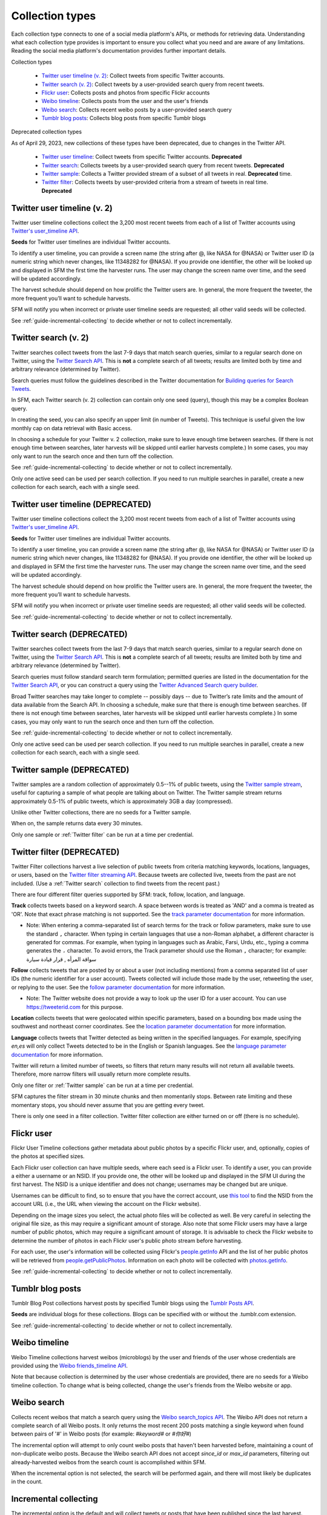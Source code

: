================
Collection types
================

Each collection type connects to one of a social media platform's APIs, or
methods for retrieving data. Understanding what each collection type provides is
important to ensure you collect what you need and are aware of any limitations.
Reading the social media platform's documentation provides further important
details.

Collection types

  * `Twitter user timeline (v. 2)`_: Collect tweets from specific Twitter accounts.
  * `Twitter search (v. 2)`_: Collect tweets by a user-provided search query from recent tweets.
  * `Flickr user`_: Collects posts and photos from specific Flickr accounts
  * `Weibo timeline`_: Collects posts from the user and the user's friends
  * `Weibo search`_: Collects recent weibo posts by a user-provided search query
  * `Tumblr blog posts`_: Collects blog posts from specific Tumblr blogs

Deprecated collection types

As of April 29, 2023, new collections of these types have been deprecated, due to changes in the Twitter API.

  * `Twitter user timeline`_: Collect tweets from specific Twitter accounts. **Deprecated**
  * `Twitter search`_: Collects tweets by a user-provided search query from recent tweets. **Deprecated**
  * `Twitter sample`_: Collects a Twitter provided stream of a subset of all tweets in real. **Deprecated**
    time.
  * `Twitter filter`_: Collects tweets by user-provided criteria from a stream of
    tweets in real time. **Deprecated**

.. _guide-twitter-user-timeline-2:

.. _Twitter user timeline (v. 2):

----------------------------
Twitter user timeline (v. 2)
----------------------------

Twitter user timeline collections collect the 3,200 most recent tweets from each of
a list of Twitter accounts using `Twitter's user_timeline API
<https://developer.twitter.com/en/docs/twitter-api/tweets/timelines/introduction>`_.

**Seeds** for Twitter user timelines are individual Twitter accounts.

To identify a user timeline, you can provide a screen name
(the string after @, like NASA for @NASA)
or Twitter user ID (a numeric string which never changes, like 11348282 for
@NASA). If you provide one identifier, the other will be looked up and displayed
in SFM the first time the harvester runs. The user may change the screen name
over time, and the seed will be updated accordingly. 

The harvest schedule should depend on how prolific the Twitter users are.
In general, the more frequent the tweeter, the more frequent you’ll want to
schedule harvests.

SFM will notify you when incorrect or private user timeline seeds are requested;
all other valid seeds will be collected.

See :ref:`guide-incremental-collecting` to decide whether or not to collect
incrementally.

.. _guide-twitter-search-2:

.. _Twitter search (v. 2):

---------------------
Twitter search (v. 2)
---------------------

Twitter searches collect tweets from the last 7-9 days that match search
queries, similar to a regular search done on Twitter, using
the `Twitter Search API <https://developer.twitter.com/en/docs/twitter-api/tweets/search/introduction>`__.
This is **not** a complete search of all tweets; results are limited
both by time and arbitrary relevance (determined by Twitter).

Search queries must follow the guidelines described in the Twitter documentation for `Building queries for Search Tweets <https://developer.twitter.com/en/docs/twitter-api/tweets/search/api-reference/get-tweets-search-recent>`_.

In SFM, each Twitter search (v. 2) collection can contain only one seed (query), though this may be a complex Boolean query. 

In creating the seed, you can also specify an upper limit (in number of Tweets). This technique is useful given the low monthly cap on data retrieval with Basic access.

In choosing a schedule for your Twitter v. 2 collection, make sure to leave enough time between
searches. (If there is not enough time between searches, later harvests will
be skipped until earlier harvests complete.) In some cases, you may only
want to run the search once and then turn off the collection.

See :ref:`guide-incremental-collecting` to decide whether or not to collect
incrementally.

Only one active seed can be used per search collection. If you need to run multiple searches in parallel, create a new collection for each search, each with a single seed.

.. _guide-twitter-user-timelines:

.. _Twitter user timeline:

----------------------------------
Twitter user timeline (DEPRECATED)
----------------------------------

Twitter user timeline collections collect the 3,200 most recent tweets from each of
a list of Twitter accounts using `Twitter's user_timeline API
<https://developer.twitter.com/en/docs/tweets/timelines/api-reference/get-statuses-user_timeline.html>`_.

**Seeds** for Twitter user timelines are individual Twitter accounts.

To identify a user timeline, you can provide a screen name
(the string after @, like NASA for @NASA)
or Twitter user ID (a numeric string which never changes, like 11348282 for
@NASA). If you provide one identifier, the other will be looked up and displayed
in SFM the first time the harvester runs. The user may change the screen name
over time, and the seed will be updated accordingly. 

The harvest schedule should depend on how prolific the Twitter users are.
In general, the more frequent the tweeter, the more frequent you’ll want to
schedule harvests.

SFM will notify you when incorrect or private user timeline seeds are requested;
all other valid seeds will be collected.

See :ref:`guide-incremental-collecting` to decide whether or not to collect
incrementally.

.. _guide-twitter-search:

.. _Twitter search:

---------------------------
Twitter search (DEPRECATED)
---------------------------

Twitter searches collect tweets from the last 7-9 days that match search
queries, similar to a regular search done on Twitter, using
the `Twitter Search API <https://developer.twitter.com/en/docs/tweets/search/overview/standard>`__.
This is **not** a complete search of all tweets; results are limited
both by time and arbitrary relevance (determined by Twitter).

Search queries must follow standard search term formulation; permitted queries
are listed in the documentation for the `Twitter Search API
<https://developer.twitter.com/en/docs/tweets/search/guides/standard-operators>`__,
or you can construct a query
using the `Twitter Advanced Search query builder
<https://twitter.com/search-advanced>`_.

Broad Twitter searches may take longer to complete -- possibly days -- due
to Twitter’s rate limits and the amount of data available from the Search
API. In choosing a schedule, make sure that there is enough time between
searches. (If there is not enough time between searches, later harvests will
be skipped until earlier harvests complete.) In some cases, you may only
want to run the search once and then turn off the collection.

See :ref:`guide-incremental-collecting` to decide whether or not to collect
incrementally.

Only one active seed can be used per search collection. If you need to run multiple searches in parallel, create a new collection for each search, each with a single seed.

.. _guide-twitter-sample:

.. _Twitter sample:

---------------------------
Twitter sample (DEPRECATED)
---------------------------

Twitter samples are a random collection of approximately 0.5--1% of public
tweets, using the `Twitter sample stream
<https://developer.twitter.com/en/docs/tweets/sample-realtime/overview/GET_statuse_sample>`_, useful for
capturing a sample of what people are talking about on Twitter.
The Twitter sample stream returns approximately 0.5-1% of public tweets,
which is approximately 3GB a day (compressed).

Unlike other Twitter collections, there are no seeds for a Twitter sample.

When on, the sample returns data every 30 minutes.

Only one sample or :ref:`Twitter filter` can be run at a time per credential.

.. _guide-twitter-filter:

.. _Twitter filter:

---------------------------
Twitter filter (DEPRECATED)
---------------------------

Twitter Filter collections harvest a live selection of public tweets from
criteria matching keywords, locations, languages, or users, based on the
`Twitter filter streaming API
<https://developer.twitter.com/en/docs/tweets/filter-realtime/overview/statuses-filter>`_. Because
tweets are collected live, tweets from the past are not included. (Use a
:ref:`Twitter search` collection to find tweets from the recent past.)

There are four different filter queries supported by SFM: track, follow, 
location, and language.

**Track** collects tweets based on a keyword search. A space between words
is treated as 'AND' and a comma is treated as 'OR'. Note that exact phrase
matching is not supported. See the `track parameter documentation
<https://developer.twitter.com/en/docs/tweets/filter-realtime/guides/basic-stream-parameters#track>`_ for more
information.

- Note: When entering a comma-separated list of search terms for the track or follow parameters, make sure to use the standard ``,`` character.  When typing in certain languages that use a non-Roman alphabet, a different character is generated for commas.  For example, when typing in languages such as Arabic, Farsi, Urdu, etc., typing a comma generates the ``،`` character.  To avoid errors, the Track parameter should use the Roman ``,`` character; for example:   سواقة المرأه , قرار قيادة سيارة 

**Follow** collects tweets that are posted by or about a user (not including
mentions) from a comma separated list of user IDs (the numeric identifier for
a user account). Tweets collected will include those made by the user, retweeting
the user, or replying to the user. See the `follow parameter documentation
<https://developer.twitter.com/en/docs/tweets/filter-realtime/guides/basic-stream-parameters#follow>`_ for
more information.

- Note: The Twitter website does not provide a way to look up the user ID for a user account. You can use `https://tweeterid.com <https://tweeterid.com/>`_ for this purpose.


**Location** collects tweets that were geolocated within specific parameters,
based on a bounding box made using the southwest and northeast corner
coordinates. See the `location parameter documentation
<https://developer.twitter.com/en/docs/tweets/filter-realtime/guides/basic-stream-parameters#locations>`_ for
more information.

**Language** collects tweets that Twitter detected as being written in the specified languages.
For example, specifying `en,es` will only collect Tweets detected to be in the English or Spanish languages.
See the `language parameter documentation
<https://developer.twitter.com/en/docs/tweets/filter-realtime/guides/basic-stream-parameters#language>`_ for
more information.

Twitter will return a limited number of tweets, so filters that return many
results will not return all available tweets. Therefore, more narrow filters
will usually return more complete results.

Only one filter or :ref:`Twitter sample` can be run at a time per credential.

SFM captures the filter stream in 30 minute chunks and then momentarily stops.
Between rate limiting and these momentary stops, you should never assume that
you are getting every tweet.

There is only one seed in a filter collection. Twitter filter collection are
either turned on or off (there is no schedule).

.. _guide-flickr-user-timeline:

.. _Flickr user:

-----------
Flickr user
-----------

Flickr User Timeline collections gather metadata about public photos by a
specific Flickr user, and, optionally, copies of the photos at specified sizes.

Each Flickr user collection can have multiple seeds, where each seed is a Flickr
user. To identify a user, you can provide a either a username or an NSID. If you
provide one, the other will be looked up and displayed in the SFM UI during the
first harvest. The NSID is a unique identifier and does not change; usernames
may be changed but are unique.

Usernames can be difficult to find, so to ensure that you have the correct
account, use `this tool <http://www.webpagefx.com/tools/idgettr/>`_ to find the
NSID from the account URL (i.e., the URL when viewing the account on the Flickr
website).

Depending on the image sizes you select, the actual photo files will be
collected as well. Be very careful in selecting the original file size, as this
may require a significant amount of storage. Also note that some Flickr users
may have a large number of public photos, which may require a significant amount
of storage. It is advisable to check the Flickr website to determine the number
of photos in each Flickr user's public photo stream before harvesting.

For each user, the user's information will be collected using Flickr's
`people.getInfo <https://www.flickr.com/services/api/flickr.people.getInfo.html>`_
API and the list of her public photos will be retrieved from `people.getPublicPhotos
<https://www.flickr.com/services/api/flickr.people.getPublicPhotos.html>`_.
Information on each photo will be collected with
`photos.getInfo <https://www.flickr.com/services/api/flickr.photos.getInfo.html>`_.

See :ref:`guide-incremental-collecting` to decide whether or not to collect
incrementally.

.. _guide-tumblr-blog-posts:

.. _Tumblr blog posts:

-----------------
Tumblr blog posts
-----------------

Tumblr Blog Post collections harvest posts by specified Tumblr blogs using the
`Tumblr Posts API <https://www.tumblr.com/docs/en/api/v2#posts>`_.

**Seeds** are individual blogs for these collections. Blogs can be specified with
or without the .tumblr.com extension.

See :ref:`guide-incremental-collecting` to decide whether or not to collect incrementally.

.. _guide-weibo-timelines:
.. _Weibo timeline:

--------------
Weibo timeline
--------------

Weibo Timeline collections harvest weibos (microblogs) by the user and friends
of the user whose credentials are provided using the `Weibo friends_timeline API
<http://open.weibo.com/wiki/2/statuses/friends_timeline>`_.

Note that because collection is determined by the user whose credentials are
provided, there are no seeds for a Weibo timeline collection. To change what is
being collected, change the user's friends from the Weibo website or app.

.. _Weibo search:

--------------
Weibo search
--------------

Collects recent weibos that match a search query using the `Weibo
search_topics API <http://open.weibo.com/wiki/2/search/topics>`_.
The Weibo API does not return a complete search of all Weibo posts. 
It only returns the most recent 200 posts matching a single keyword
when found between pairs of '#' in Weibo posts (for example: `#keyword#` or
`#你好#`)

The incremental option will attempt to only count weibo posts that haven't been harvested before,
maintaining a count of non-duplicate weibo posts.  Because the Weibo search API does not accept
`since_id` or `max_id` parameters, filtering out already-harvested weibos from the
search count is accomplished within SFM.

When the incremental option is not selected, the search will be performed again,
and there will most likely be duplicates in the count.


.. _guide-incremental-collecting:

----------------------
Incremental collecting
----------------------

The incremental option is the default and will collect tweets or posts that have been published since the last harvest. 
When the incremental option is not selected, the maximum number of tweets or posts will be harvested each 
time the harvest runs. If a non-incremental harvest is performed multiple times, there will most likely be
duplicates. However, with these duplicates, you may be able to track changes across time in a user's
timeline, such as changes in retweet and like counts, deletion of tweets, and follower counts.
